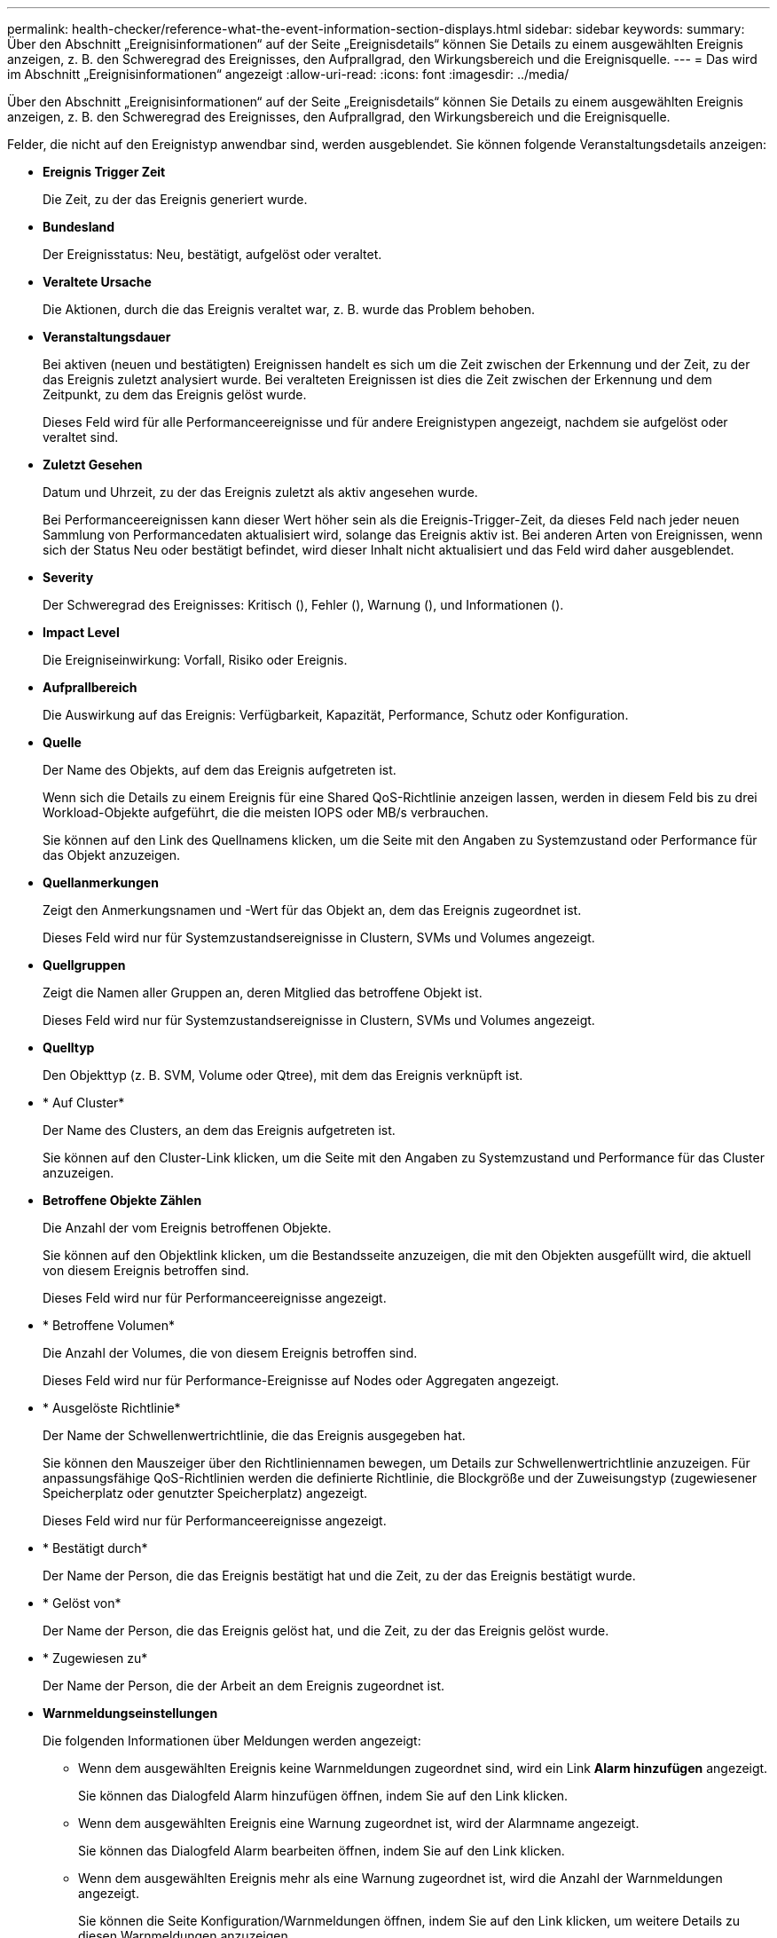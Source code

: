 ---
permalink: health-checker/reference-what-the-event-information-section-displays.html 
sidebar: sidebar 
keywords:  
summary: Über den Abschnitt „Ereignisinformationen“ auf der Seite „Ereignisdetails“ können Sie Details zu einem ausgewählten Ereignis anzeigen, z. B. den Schweregrad des Ereignisses, den Aufprallgrad, den Wirkungsbereich und die Ereignisquelle. 
---
= Das wird im Abschnitt „Ereignisinformationen“ angezeigt
:allow-uri-read: 
:icons: font
:imagesdir: ../media/


[role="lead"]
Über den Abschnitt „Ereignisinformationen“ auf der Seite „Ereignisdetails“ können Sie Details zu einem ausgewählten Ereignis anzeigen, z. B. den Schweregrad des Ereignisses, den Aufprallgrad, den Wirkungsbereich und die Ereignisquelle.

Felder, die nicht auf den Ereignistyp anwendbar sind, werden ausgeblendet. Sie können folgende Veranstaltungsdetails anzeigen:

* *Ereignis Trigger Zeit*
+
Die Zeit, zu der das Ereignis generiert wurde.

* *Bundesland*
+
Der Ereignisstatus: Neu, bestätigt, aufgelöst oder veraltet.

* *Veraltete Ursache*
+
Die Aktionen, durch die das Ereignis veraltet war, z. B. wurde das Problem behoben.

* *Veranstaltungsdauer*
+
Bei aktiven (neuen und bestätigten) Ereignissen handelt es sich um die Zeit zwischen der Erkennung und der Zeit, zu der das Ereignis zuletzt analysiert wurde. Bei veralteten Ereignissen ist dies die Zeit zwischen der Erkennung und dem Zeitpunkt, zu dem das Ereignis gelöst wurde.

+
Dieses Feld wird für alle Performanceereignisse und für andere Ereignistypen angezeigt, nachdem sie aufgelöst oder veraltet sind.

* *Zuletzt Gesehen*
+
Datum und Uhrzeit, zu der das Ereignis zuletzt als aktiv angesehen wurde.

+
Bei Performanceereignissen kann dieser Wert höher sein als die Ereignis-Trigger-Zeit, da dieses Feld nach jeder neuen Sammlung von Performancedaten aktualisiert wird, solange das Ereignis aktiv ist. Bei anderen Arten von Ereignissen, wenn sich der Status Neu oder bestätigt befindet, wird dieser Inhalt nicht aktualisiert und das Feld wird daher ausgeblendet.

* *Severity*
+
Der Schweregrad des Ereignisses: Kritisch (image:../media/sev-critical-um60.png[""]), Fehler (image:../media/sev-error-um60.png[""]), Warnung (image:../media/sev-warning-um60.png[""]), und Informationen (image:../media/sev-information-um60.gif[""]).

* *Impact Level*
+
Die Ereigniseinwirkung: Vorfall, Risiko oder Ereignis.

* *Aufprallbereich*
+
Die Auswirkung auf das Ereignis: Verfügbarkeit, Kapazität, Performance, Schutz oder Konfiguration.

* *Quelle*
+
Der Name des Objekts, auf dem das Ereignis aufgetreten ist.

+
Wenn sich die Details zu einem Ereignis für eine Shared QoS-Richtlinie anzeigen lassen, werden in diesem Feld bis zu drei Workload-Objekte aufgeführt, die die meisten IOPS oder MB/s verbrauchen.

+
Sie können auf den Link des Quellnamens klicken, um die Seite mit den Angaben zu Systemzustand oder Performance für das Objekt anzuzeigen.

* *Quellanmerkungen*
+
Zeigt den Anmerkungsnamen und -Wert für das Objekt an, dem das Ereignis zugeordnet ist.

+
Dieses Feld wird nur für Systemzustandsereignisse in Clustern, SVMs und Volumes angezeigt.

* *Quellgruppen*
+
Zeigt die Namen aller Gruppen an, deren Mitglied das betroffene Objekt ist.

+
Dieses Feld wird nur für Systemzustandsereignisse in Clustern, SVMs und Volumes angezeigt.

* *Quelltyp*
+
Den Objekttyp (z. B. SVM, Volume oder Qtree), mit dem das Ereignis verknüpft ist.

* * Auf Cluster*
+
Der Name des Clusters, an dem das Ereignis aufgetreten ist.

+
Sie können auf den Cluster-Link klicken, um die Seite mit den Angaben zu Systemzustand und Performance für das Cluster anzuzeigen.

* *Betroffene Objekte Zählen*
+
Die Anzahl der vom Ereignis betroffenen Objekte.

+
Sie können auf den Objektlink klicken, um die Bestandsseite anzuzeigen, die mit den Objekten ausgefüllt wird, die aktuell von diesem Ereignis betroffen sind.

+
Dieses Feld wird nur für Performanceereignisse angezeigt.

* * Betroffene Volumen*
+
Die Anzahl der Volumes, die von diesem Ereignis betroffen sind.

+
Dieses Feld wird nur für Performance-Ereignisse auf Nodes oder Aggregaten angezeigt.

* * Ausgelöste Richtlinie*
+
Der Name der Schwellenwertrichtlinie, die das Ereignis ausgegeben hat.

+
Sie können den Mauszeiger über den Richtliniennamen bewegen, um Details zur Schwellenwertrichtlinie anzuzeigen. Für anpassungsfähige QoS-Richtlinien werden die definierte Richtlinie, die Blockgröße und der Zuweisungstyp (zugewiesener Speicherplatz oder genutzter Speicherplatz) angezeigt.

+
Dieses Feld wird nur für Performanceereignisse angezeigt.

* * Bestätigt durch*
+
Der Name der Person, die das Ereignis bestätigt hat und die Zeit, zu der das Ereignis bestätigt wurde.

* * Gelöst von*
+
Der Name der Person, die das Ereignis gelöst hat, und die Zeit, zu der das Ereignis gelöst wurde.

* * Zugewiesen zu*
+
Der Name der Person, die der Arbeit an dem Ereignis zugeordnet ist.

* *Warnmeldungseinstellungen*
+
Die folgenden Informationen über Meldungen werden angezeigt:

+
** Wenn dem ausgewählten Ereignis keine Warnmeldungen zugeordnet sind, wird ein Link *Alarm hinzufügen* angezeigt.
+
Sie können das Dialogfeld Alarm hinzufügen öffnen, indem Sie auf den Link klicken.

** Wenn dem ausgewählten Ereignis eine Warnung zugeordnet ist, wird der Alarmname angezeigt.
+
Sie können das Dialogfeld Alarm bearbeiten öffnen, indem Sie auf den Link klicken.

** Wenn dem ausgewählten Ereignis mehr als eine Warnung zugeordnet ist, wird die Anzahl der Warnmeldungen angezeigt.
+
Sie können die Seite Konfiguration/Warnmeldungen öffnen, indem Sie auf den Link klicken, um weitere Details zu diesen Warnmeldungen anzuzeigen.



+
Deaktivierte Warnmeldungen werden nicht angezeigt.

* *Letzte Benachrichtigung Gesendet*
+
Das Datum und die Uhrzeit, zu der die letzte Benachrichtigung gesendet wurde.

* *Gesendet Über*
+
Der Mechanismus, der zum Senden der Alarmierung verwendet wurde: E-Mail oder SNMP-Trap.

* *Vorherige Skriptausführung*
+
Der Name des Skripts, das beim Generieren der Warnmeldung ausgeführt wurde.


